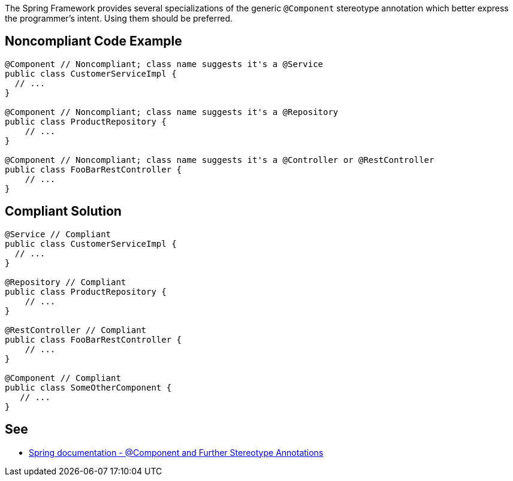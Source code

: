 The Spring Framework provides several specializations of the generic ``++@Component++`` stereotype annotation which better express the programmer’s intent. Using them should be preferred.


== Noncompliant Code Example

----
@Component // Noncompliant; class name suggests it's a @Service
public class CustomerServiceImpl { 
  // ...
}

@Component // Noncompliant; class name suggests it's a @Repository
public class ProductRepository { 
    // ...
}

@Component // Noncompliant; class name suggests it's a @Controller or @RestController
public class FooBarRestController { 
    // ...
}
----


== Compliant Solution

----
@Service // Compliant
public class CustomerServiceImpl { 
  // ...
}

@Repository // Compliant
public class ProductRepository { 
    // ...
}

@RestController // Compliant
public class FooBarRestController { 
    // ...
}

@Component // Compliant
public class SomeOtherComponent {
   // ...
}
----


== See

* https://docs.spring.io/spring-framework/docs/current/spring-framework-reference/core.html#beans-stereotype-annotations[Spring documentation - @Component and Further Stereotype Annotations]


